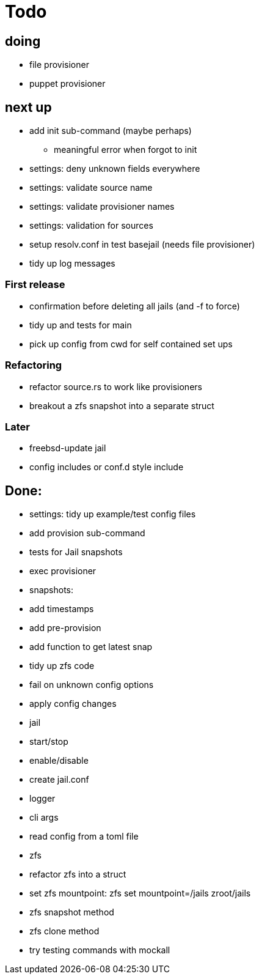 = Todo

== doing

* file provisioner
* puppet provisioner

== next up

 * add init sub-command (maybe perhaps)
   ** meaningful error when forgot to init
 * settings: deny unknown fields everywhere
 * settings: validate source name
 * settings: validate provisioner names
 * settings: validation for sources
 * setup resolv.conf in test basejail (needs file provisioner)
 * tidy up log messages

=== First release

* confirmation before deleting all jails (and -f to force)
* tidy up and tests for main
* pick up config from cwd for self contained set ups

=== Refactoring

* refactor source.rs to work like provisioners
* breakout a zfs snapshot into a separate struct

=== Later

* freebsd-update jail
* config includes or conf.d style include

== Done:

* settings: tidy up example/test config files
* add provision sub-command
* tests for Jail snapshots
* exec provisioner
* snapshots:
  * add timestamps
  * add pre-provision
  * add function to get latest snap
* tidy up zfs code
* fail on unknown config options
* apply config changes
* jail
  * start/stop
  * enable/disable
* create jail.conf
* logger
* cli args
* read config from a toml file
* zfs
  * refactor zfs into a struct
  * set zfs mountpoint: zfs set mountpoint=/jails zroot/jails
  * zfs snapshot method
  * zfs clone method
* try testing commands with mockall